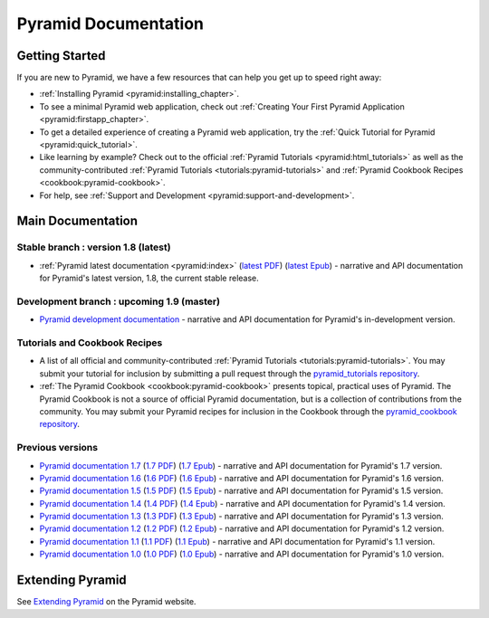 .. _pyramid-documentation:

Pyramid Documentation
=====================

Getting Started
---------------

If you are new to Pyramid, we have a few resources that can help you get up to
speed right away:

* :ref:`Installing Pyramid <pyramid:installing_chapter>`.

* To see a minimal Pyramid web application, check out :ref:`Creating Your First
  Pyramid Application <pyramid:firstapp_chapter>`.

* To get a detailed experience of creating a Pyramid web application, try the
  :ref:`Quick Tutorial for Pyramid <pyramid:quick_tutorial>`.

* Like learning by example? Check out to the official :ref:`Pyramid Tutorials
  <pyramid:html_tutorials>` as well as the community-contributed :ref:`Pyramid
  Tutorials <tutorials:pyramid-tutorials>` and :ref:`Pyramid Cookbook Recipes
  <cookbook:pyramid-cookbook>`.

* For help, see :ref:`Support and Development
  <pyramid:support-and-development>`.

Main Documentation
------------------

Stable branch : version 1.8 (latest)
++++++++++++++++++++++++++++++++++++

* :ref:`Pyramid latest documentation <pyramid:index>` (`latest PDF
  <http://media.readthedocs.org/pdf/pyramid/latest/pyramid.pdf>`_)
  (`latest Epub <http://media.readthedocs.org/epub/pyramid/latest/pyramid.epub>`_)
  - narrative and API documentation for Pyramid's latest version, 1.8, the
  current stable release.

.. Pre-release branch : version 1.9
.. ++++++++++++++++++++++++++++++++
..
.. * `Pyramid documentation 1.9
..   <http://docs.pylonsproject.org/projects/pyramid/en/1.9-branch/>`_ (`1.9
..   PDF <http://media.readthedocs.org/pdf/pyramid/1.9-branch/pyramid.pdf>`_)
..   (`1.9 Epub <http://media.readthedocs.org/epub/pyramid/1.9-branch/pyramid.epub>`_)
..   - narrative and API documentation for Pyramid's pre-release version, 1.9,
..   in dev, alpha, or beta status.

Development branch : upcoming 1.9 (master)
++++++++++++++++++++++++++++++++++++++++++

* `Pyramid development documentation
  <http://docs.pylonsproject.org/projects/pyramid/en/master/>`_ - narrative and
  API documentation for Pyramid's in-development version.

.. _tutorials-cookbook:

Tutorials and Cookbook Recipes
++++++++++++++++++++++++++++++

* A list of all official and community-contributed :ref:`Pyramid Tutorials
  <tutorials:pyramid-tutorials>`.  You may submit your tutorial for inclusion
  by submitting a pull request through the `pyramid_tutorials repository
  <https://github.com/Pylons/pyramid_tutorials>`_.

* :ref:`The Pyramid Cookbook <cookbook:pyramid-cookbook>` presents topical,
  practical uses of Pyramid. The Pyramid Cookbook is not a source of official
  Pyramid documentation, but is a collection of contributions from the
  community. You may submit your Pyramid recipes for inclusion in the Cookbook
  through the `pyramid_cookbook repository
  <https://github.com/Pylons/pyramid_cookbook>`_.

Previous versions
+++++++++++++++++
* `Pyramid documentation 1.7
  <http://docs.pylonsproject.org/projects/pyramid/en/1.7-branch/>`_ (`1.7 PDF
  <http://media.readthedocs.org/pdf/pyramid/1.7-branch/pyramid.pdf>`_) (`1.7
  Epub <http://media.readthedocs.org/epub/pyramid/1.7-branch/pyramid.epub>`_) -
  narrative and API documentation for Pyramid's 1.7 version.

* `Pyramid documentation 1.6
  <http://docs.pylonsproject.org/projects/pyramid/en/1.6-branch/>`_ (`1.6 PDF
  <http://media.readthedocs.org/pdf/pyramid/1.6-branch/pyramid.pdf>`_) (`1.6
  Epub <http://media.readthedocs.org/epub/pyramid/1.6-branch/pyramid.epub>`_) -
  narrative and API documentation for Pyramid's 1.6 version.

* `Pyramid documentation 1.5
  <http://docs.pylonsproject.org/projects/pyramid/en/1.5-branch/>`_ (`1.5 PDF
  <http://media.readthedocs.org/pdf/pyramid/1.5-branch/pyramid.pdf>`_) (`1.5
  Epub <http://media.readthedocs.org/epub/pyramid/1.5-branch/pyramid.epub>`_) -
  narrative and API documentation for Pyramid's 1.5 version.

* `Pyramid documentation 1.4
  <http://docs.pylonsproject.org/projects/pyramid/en/1.4-branch/>`_ (`1.4 PDF
  <http://media.readthedocs.org/pdf/pyramid/1.4-branch/pyramid.pdf>`_) (`1.4
  Epub <http://media.readthedocs.org/epub/pyramid/1.4-branch/pyramid.epub>`_) -
  narrative and API documentation for Pyramid's 1.4 version.

* `Pyramid documentation 1.3
  <http://docs.pylonsproject.org/projects/pyramid/en/1.3-branch/>`_ (`1.3 PDF
  <http://media.readthedocs.org/pdf/pyramid/1.3-branch/pyramid.pdf>`_) (`1.3
  Epub <http://media.readthedocs.org/epub/pyramid/1.3-branch/pyramid.epub>`_) -
  narrative and API documentation for Pyramid's 1.3 version.

* `Pyramid documentation 1.2
  <http://docs.pylonsproject.org/projects/pyramid/en/1.2-branch/>`_ (`1.2 PDF
  <http://media.readthedocs.org/pdf/pyramid/1.2-branch/pyramid.pdf>`_) (`1.2
  Epub <http://media.readthedocs.org/epub/pyramid/1.2-branch/pyramid.epub>`_) -
  narrative and API documentation for Pyramid's 1.2 version.

* `Pyramid documentation 1.1
  <http://docs.pylonsproject.org/projects/pyramid/en/1.1-branch/>`_ (`1.1 PDF
  <http://media.readthedocs.org/pdf/pyramid/1.1-branch/pyramid.pdf>`_) (`1.1
  Epub <http://media.readthedocs.org/epub/pyramid/1.1-branch/pyramid.epub>`_) -
  narrative and API documentation for Pyramid's 1.1 version.

* `Pyramid documentation 1.0
  <http://docs.pylonsproject.org/projects/pyramid/en/1.0-branch/>`_ (`1.0 PDF
  <http://media.readthedocs.org/pdf/pyramid/1.0-branch/pyramid.pdf>`_) (`1.0
  Epub <http://media.readthedocs.org/epub/pyramid/1.0-branch/pyramid.epub>`_) -
  narrative and API documentation for Pyramid's 1.0 version.


.. _pyramid-add-ons:

Extending Pyramid
-----------------

See `Extending Pyramid
<https://trypyramid.com/resources-extending-pyramid.html>`_ on the Pyramid
website.

